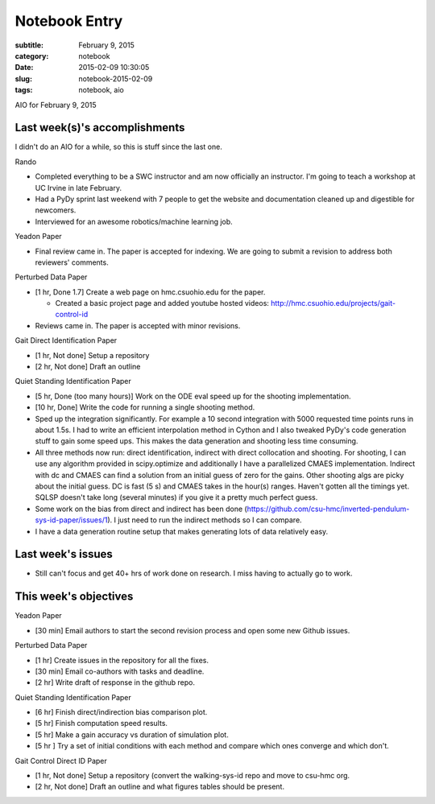 ==============
Notebook Entry
==============

:subtitle: February 9, 2015
:category: notebook
:date: 2015-02-09 10:30:05
:slug: notebook-2015-02-09
:tags: notebook, aio


AIO for February 9, 2015



Last week(s)'s accomplishments
==============================

I didn't do an AIO for a while, so this is stuff since the last one.

Rando

- Completed everything to be a SWC instructor and am now officially an
  instructor. I'm going to teach a workshop at UC Irvine in late February.
- Had a PyDy sprint last weekend with 7 people to get the website and
  documentation cleaned up and digestible for newcomers.
- Interviewed for an awesome robotics/machine learning job.

Yeadon Paper

- Final review came in. The paper is accepted for indexing. We are going to
  submit a revision to address both reviewers' comments.

Perturbed Data Paper

- [1 hr, Done 1.7] Create a web page on hmc.csuohio.edu for the paper.

  - Created a basic project page and added youtube hosted videos:
    http://hmc.csuohio.edu/projects/gait-control-id

- Reviews came in. The paper is accepted with minor revisions.

Gait Direct Identification Paper

- [1 hr, Not done] Setup a repository
- [2 hr, Not done] Draft an outline

Quiet Standing Identification Paper

- [5 hr, Done (too many hours)] Work on the ODE eval speed up for the shooting
  implementation.
- [10 hr, Done] Write the code for running a single shooting method.
- Sped up the integration significantly. For example a 10 second integration
  with 5000 requested time points runs in about 1.5s. I had to write an
  efficient interpolation method in Cython and I also tweaked PyDy's code
  generation stuff to gain some speed ups. This makes the data generation and
  shooting less time consuming.
- All three methods now run: direct identification, indirect with direct
  collocation and shooting. For shooting, I can use any algorithm provided in
  scipy.optimize and additionally I have a parallelized CMAES implementation.
  Indirect with dc and CMAES can find a solution from an initial guess of zero
  for the gains. Other shooting algs are picky about the initial guess. DC is
  fast (5 s) and CMAES takes in the hour(s) ranges. Haven't gotten all the
  timings yet. SQLSP doesn't take long (several minutes) if you give it a
  pretty much perfect guess.
- Some work on the bias from direct and indirect has been done
  (https://github.com/csu-hmc/inverted-pendulum-sys-id-paper/issues/1). I just
  need to run the indirect methods so I can compare.
- I have a data generation routine setup that makes generating lots of data
  relatively easy.

Last week's issues
==================

- Still can't focus and get 40+ hrs of work done on research. I miss having to
  actually go to work.

This week's objectives
======================

Yeadon Paper

- [30 min] Email authors to start the second revision process and open some new
  Github issues.

Perturbed Data Paper

- [1 hr] Create issues in the repository for all the fixes.
- [30 min] Email co-authors with tasks and deadline.
- [2 hr] Write draft of response in the github repo.

Quiet Standing Identification Paper

- [6 hr] Finish direct/indirection bias comparison plot.
- [5 hr] Finish computation speed results.
- [5 hr] Make a gain accuracy vs duration of simulation plot.
- [5 hr ] Try a set of initial conditions with each method and compare which ones
  converge and which don't.

Gait Control Direct ID Paper

- [1 hr, Not done] Setup a repository (convert the walking-sys-id repo and move
  to csu-hmc org.
- [2 hr, Not done] Draft an outline and what figures tables should be present.
